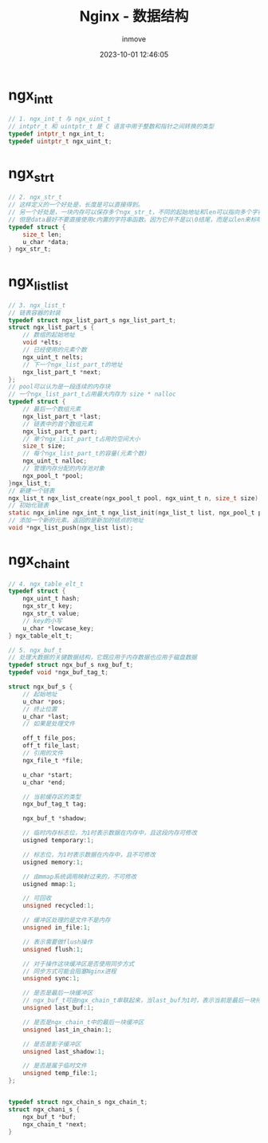 #+TITLE: Nginx - 数据结构
#+DATE: 2023-10-01 12:46:05
#+DISPLAY: t
#+STARTUP: indent
#+OPTIONS: toc:10
#+AUTHOR: inmove
#+KEYWORDS: Nginx
#+CATEGORIES: API网关

* ngx_int_t
#+begin_src c
  // 1. ngx_int_t 与 ngx_uint_t
  // intptr_t 和 uintptr_t 是 C 语言中用于整数和指针之间转换的类型
  typedef intptr_t ngx_int_t;
  typedef uintptr_t ngx_uint_t;
#+end_src
* ngx_str_t
#+begin_src c
  // 2. ngx_str_t
  // 这样定义的一个好处是，长度是可以直接得到。
  // 另一个好处是，一块内存可以保存多个ngx_str_t，不同的起始地址和len可以指向多个字符串
  // 但是data最好不要直接使用c内置的字符串函数。因为它并不是以\0结尾，而是以len来标明结尾
  typedef struct {
      size_t len;
      u_char *data;
  } ngx_str_t;
#+end_src
* ngx_list_list
#+begin_src c
  // 3. ngx_list_t
  // 链表容器的封装
  typedef struct ngx_list_part_s ngx_list_part_t;
  struct ngx_list_part_s {
      // 数组的起始地址
      void *elts;
      // 已经使用的元素个数
      ngx_uint_t nelts;
      // 下一个ngx_list_part_t的地址
      ngx_list_part_t *next;
  };
  // pool可以认为是一段连续的内存块
  // 一个ngx_list_part_t占用最大内存为 size * nalloc
  typedef struct {
      // 最后一个数组元素
      ngx_list_part_t *last;
      // 链表中的首个数组元素
      ngx_list_part_t part;
      // 单个ngx_list_part_t占用的空间大小
      size_t size;
      // 每个ngx_list_part_t的容量(元素个数)
      ngx_uint_t nalloc;
      // 管理内存分配的内存池对象
      ngx_pool_t *pool;
  }ngx_list_t;
  // 新建一个链表
  ngx_list_t ngx_list_create(ngx_pool_t pool, ngx_uint_t n, size_t size);
  // 初始化链表
  static ngx_inline ngx_int_t ngx_list_init(ngx_list_t list, ngx_pool_t pool, ngx_uint_t n, size_t size);
  // 添加一个新的元素。返回的是新加的结点的地址
  void *ngx_list_push(ngx_list list);
#+end_src
* ngx_chain_t
#+begin_src c
  // 4. ngx_table_elt_t
  typedef struct {
      ngx_uint_t hash;
      ngx_str_t key;
      ngx_str_t value;
      // key的小写
      u_char *lowcase_key;
  } ngx_table_elt_t;

  // 5. ngx_buf_t
  // 处理大数据的关键数据结构，它既应用于内存数据也应用于磁盘数据
  typedef struct ngx_buf_s nxg_buf_t;
  typedef void *ngx_buf_tag_t;

  struct ngx_buf_s {
      // 起始地址
      u_char *pos;
      // 终止位置
      u_char *last;
      // 如果是处理文件

      off_t file_pos;
      off_t file_last;
      // 引用的文件
      ngx_file_t *file;

      u_char *start;
      u_char *end;

      // 当前缓存区的类型
      ngx_buf_tag_t tag;

      ngx_buf_t *shadow;

      // 临时内存标志位，为1时表示数据在内存中，且这段内存可修改
      usigned temporary:1;

      // 标志位，为1时表示数据在内存中，且不可修改
      usigned memory:1;

      // 由mmap系统调用映射过来的，不可修改
      usigned mmap:1;

      // 可回收
      unsigned recycled:1;

      // 缓冲区处理的是文件不是内存
      unsigned in_file:1;

      // 表示需要做flush操作
      unsigned flush:1;

      // 对于操作这块缓冲区是否使用同步方式
      // 同步方式可能会阻塞Nginx进程
      unsigned sync:1;

      // 是否是最后一块缓冲区
      // ngx_buf_t可由ngx_chain_t串联起来，当last_buf为1时，表示当前是最后一块待缓冲区
      unsigned last_buf:1;

      // 是否是ngx_chain_t中的最后一块缓冲区
      unsigned last_in_chain:1;

      // 是否是影子缓冲区
      unsigned last_shadow:1;

      // 是否是属于临时文件
      unsigned temp_file:1;
  };


  typedef struct ngx_chain_s ngx_chain_t;
  struct ngx_chani_s {
      ngx_buf_t *buf;
      ngx_chain_t *next;
  }
#+end_src
